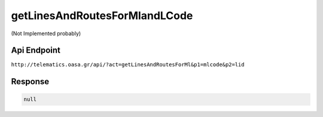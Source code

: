 .. _getLinesAndRoutesForMlandLCode:

getLinesAndRoutesForMlandLCode
==============================

(Not Implemented probably)

Api Endpoint
------------

``http://telematics.oasa.gr/api/?act=getLinesAndRoutesForMl&p1=mlcode&p2=lid``


Response
--------

.. code-block:: json

   null


